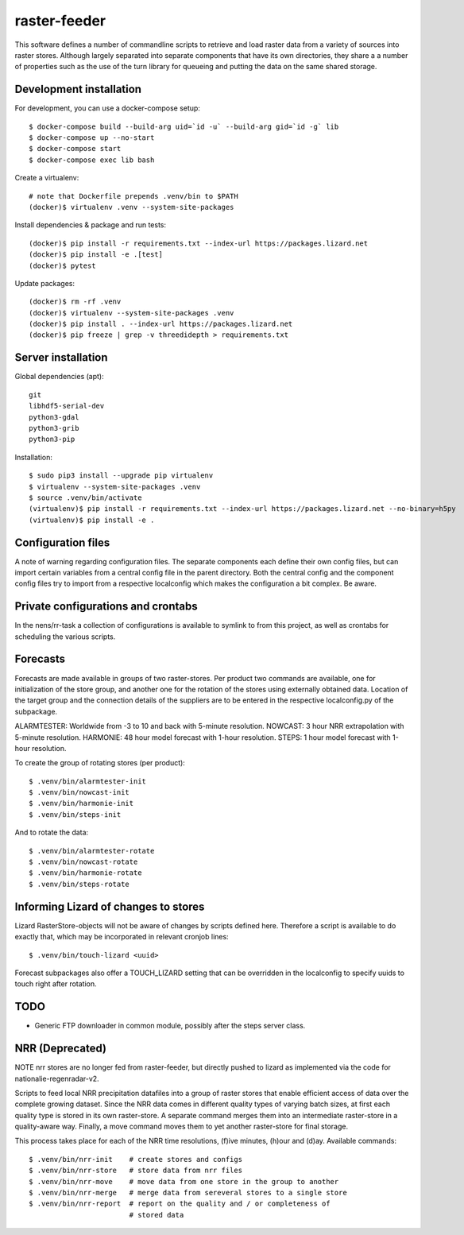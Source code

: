 raster-feeder
=============

This software defines a number of commandline scripts to retrieve and load
raster data from a variety of sources into raster stores. Although largely
separated into separate components that have its own directories, they share a
a number of properties such as the use of the turn library for queueing and
putting the data on the same shared storage. 

Development installation
------------------------

For development, you can use a docker-compose setup::

    $ docker-compose build --build-arg uid=`id -u` --build-arg gid=`id -g` lib
    $ docker-compose up --no-start
    $ docker-compose start
    $ docker-compose exec lib bash

Create a virtualenv::

    # note that Dockerfile prepends .venv/bin to $PATH
    (docker)$ virtualenv .venv --system-site-packages

Install dependencies & package and run tests::

    (docker)$ pip install -r requirements.txt --index-url https://packages.lizard.net
    (docker)$ pip install -e .[test]
    (docker)$ pytest

Update packages::
    
    (docker)$ rm -rf .venv
    (docker)$ virtualenv --system-site-packages .venv
    (docker)$ pip install . --index-url https://packages.lizard.net
    (docker)$ pip freeze | grep -v threedidepth > requirements.txt


Server installation
-------------------

Global dependencies (apt)::

    git
    libhdf5-serial-dev
    python3-gdal
    python3-grib
    python3-pip

Installation::

    $ sudo pip3 install --upgrade pip virtualenv
    $ virtualenv --system-site-packages .venv
    $ source .venv/bin/activate
    (virtualenv)$ pip install -r requirements.txt --index-url https://packages.lizard.net --no-binary=h5py
    (virtualenv)$ pip install -e .


Configuration files
-------------------

A note of warning regarding configuration files. The separate components each
define their own config files, but can import certain variables from a central
config file in the parent directory. Both the central config and the component
config files try to import from a respective localconfig which makes the
configuration a bit complex. Be aware.

Private configurations and crontabs 
-----------------------------------

In the nens/rr-task a collection of configurations is available
to symlink to from this project, as well as crontabs for scheduling the various
scripts.

Forecasts
---------

Forecasts are made available in groups of two raster-stores. Per product two
commands are available, one for initialization of the store group, and another
one for the rotation of the stores using externally obtained data. Location of
the target group and the connection details of the suppliers are to be entered
in the respective localconfig.py of the subpackage.

ALARMTESTER: Worldwide from -3 to 10 and back with 5-minute resolution.
NOWCAST: 3 hour NRR extrapolation with 5-minute resolution.
HARMONIE: 48 hour model forecast with 1-hour resolution.
STEPS: 1 hour model forecast with 1-hour resolution.

To create the group of rotating stores (per product)::

    $ .venv/bin/alarmtester-init
    $ .venv/bin/nowcast-init
    $ .venv/bin/harmonie-init
    $ .venv/bin/steps-init

And to rotate the data::

    $ .venv/bin/alarmtester-rotate
    $ .venv/bin/nowcast-rotate
    $ .venv/bin/harmonie-rotate
    $ .venv/bin/steps-rotate


Informing Lizard of changes to stores
-------------------------------------
Lizard RasterStore-objects will not be aware of changes by scripts defined
here. Therefore a script is available to do exactly that, which may be
incorporated in relevant cronjob lines::

    $ .venv/bin/touch-lizard <uuid>

Forecast subpackages also offer a TOUCH_LIZARD setting that can be overridden
in the localconfig to specify uuids to touch right after rotation.


TODO
----
- Generic FTP downloader in common module, possibly after the steps server
  class.


NRR (Deprecated)
----------------

NOTE nrr stores are no longer fed from raster-feeder, but directly pushed to
lizard as implemented via the code for nationalie-regenradar-v2.

Scripts to feed local NRR precipitation datafiles into a group of raster stores
that enable efficient access of data over the complete growing dataset. Since
the NRR data comes in different quality types of varying batch sizes, at first
each quality type is stored in its own raster-store. A separate command merges
them into an intermediate raster-store in a quality-aware way. Finally, a move
command moves them to yet another raster-store for final storage.

This process takes place for each of the NRR time resolutions, (f)ive minutes,
(h)our and (d)ay. Available commands::

    $ .venv/bin/nrr-init    # create stores and configs 
    $ .venv/bin/nrr-store   # store data from nrr files
    $ .venv/bin/nrr-move    # move data from one store in the group to another
    $ .venv/bin/nrr-merge   # merge data from sereveral stores to a single store
    $ .venv/bin/nrr-report  # report on the quality and / or completeness of
                            # stored data
